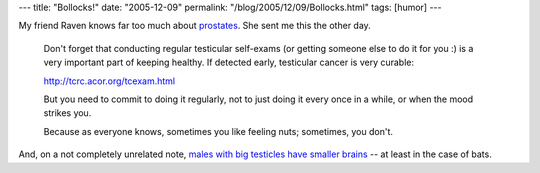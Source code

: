---
title: "Bollocks!"
date: "2005-12-09"
permalink: "/blog/2005/12/09/Bollocks.html"
tags: [humor]
---



My friend Raven knows far too much about prostates__. She sent me this the other day.

    Don't forget that conducting regular testicular self-exams
    (or getting someone else to do it for you :)
    is a very important part of keeping healthy.
    If detected early, testicular cancer is very curable:

    http://tcrc.acor.org/tcexam.html

    But you need to commit to doing it regularly,
    not to just doing it every once in a while, or when the mood strikes you.

    Because as everyone knows, sometimes you like feeling nuts;
    sometimes, you don't.

And, on a not completely unrelated note,
`males with big testicles have smaller brains`__
-- at least in the case of bats.

__ http://ravensara.blogspot.com/2005/12/so-collecting-prostates-is-enough-to.html
__ http://www.livescience.com/3969-smart-bats-smaller-testicles.html

.. _permalink:
    /blog/2005/12/09/Bollocks.html
